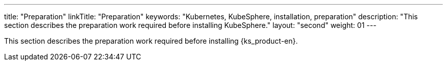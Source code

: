 ---
title: "Preparation"
linkTitle: "Preparation"
keywords: "Kubernetes, KubeSphere, installation, preparation"
description: "This section describes the preparation work required before installing KubeSphere."
layout: "second"
weight: 01
---


This section describes the preparation work required before installing {ks_product-en}.
